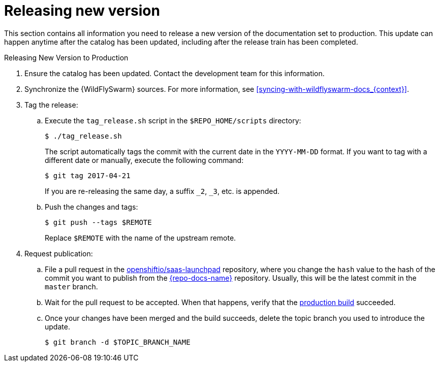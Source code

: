 
[id='releasing-new-version_{context}']
= Releasing new version

This section contains all information you need to release a new version of the documentation set to production. This update can happen anytime after the catalog has been updated, including after the release train has been completed.

.Procedure

.Releasing New Version to Production
. Ensure the catalog has been updated. Contact the development team for this information.

. Synchronize the {WildFlySwarm} sources. For more information, see xref:syncing-with-wildflyswarm-docs_{context}[].

. Tag the release:
.. Execute the `tag_release.sh` script in the `$REPO_HOME/scripts` directory:
+
--
[source,bash]
----
$ ./tag_release.sh
----

The script automatically tags the commit with the current date in the `YYYY-MM-DD` format.
If you want to tag with a different date or manually, execute the following command:
[source,bash]
----
$ git tag 2017-04-21
----
If you are re-releasing the same day, a suffix `_2`, `_3`, etc. is appended.

--
.. Push the changes and tags:
+
--
[source,bash]
----
$ git push --tags $REMOTE
----

Replace `$REMOTE` with the name of the upstream remote.
--

. Request publication:
.. File a pull request in the link:https://github.com/openshiftio/saas-launchpad/blob/master/launchpad-services/launcher-documentation.yaml#L2[openshiftio/saas-launchpad] repository, where you change the `hash` value to the hash of the commit you want to publish from the link:{link-repo-docs}[{repo-docs-name}] repository. Usually, this will be the latest commit in the `master` branch.
.. Wait for the pull request to be accepted. When that happens, verify that the link:{link-docs}[production build] succeeded.
.. Once your changes have been merged and the build succeeds, delete the topic branch you used to introduce the update.
+
[source,bash,options="nowrap",subs="attributes+"]
--
$ git branch -d $TOPIC_BRANCH_NAME
--
